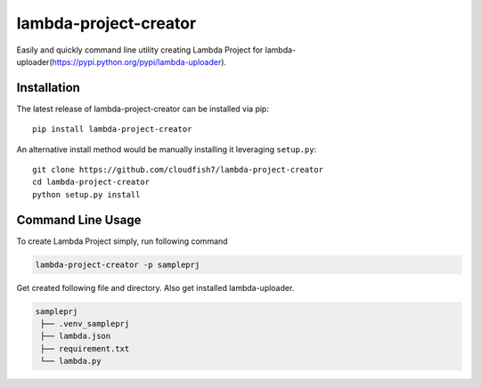 lambda-project-creator
===============

Easily and quickly command line utility creating Lambda Project for lambda-uploader(https://pypi.python.org/pypi/lambda-uploader).

Installation
~~~~~~~~~~~~

The latest release of lambda-project-creator can be installed via pip:

::

    pip install lambda-project-creator

An alternative install method would be manually installing it leveraging
``setup.py``:

::

    git clone https://github.com/cloudfish7/lambda-project-creator
    cd lambda-project-creator
    python setup.py install


Command Line Usage
~~~~~~~~~~~~~~~~~~

To create Lambda Project simply, run following command

.. code:: shell

    lambda-project-creator -p sampleprj

Get created following file and directory. Also get installed lambda-uploader.

.. code:: shell

   sampleprj
    ├── .venv_sampleprj
    ├── lambda.json
    ├── requirement.txt
    └── lambda.py


